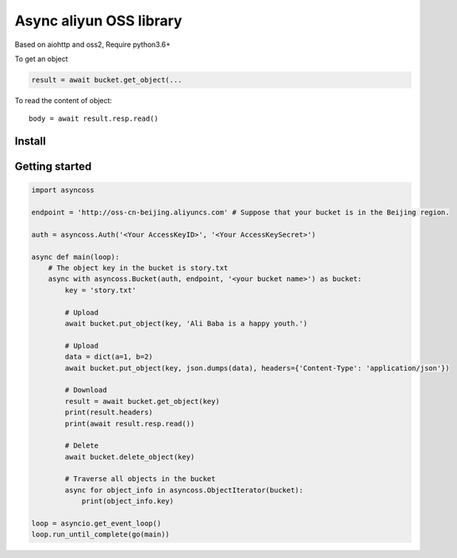 Async aliyun OSS library
=========================

Based on aiohttp and oss2, Require python3.6+

To get an object

.. code-block:: python

    result = await bucket.get_object(...

To read the content of object::

    body = await result.resp.read()


Install
----------------
.. code-block:: shell
    pip install asyncoss


Getting started
----------------

.. code-block:: python

    import asyncoss

    endpoint = 'http://oss-cn-beijing.aliyuncs.com' # Suppose that your bucket is in the Beijing region.

    auth = asyncoss.Auth('<Your AccessKeyID>', '<Your AccessKeySecret>')

    async def main(loop):
        # The object key in the bucket is story.txt
        async with asyncoss.Bucket(auth, endpoint, '<your bucket name>') as bucket:
            key = 'story.txt'

            # Upload
            await bucket.put_object(key, 'Ali Baba is a happy youth.')

            # Upload
            data = dict(a=1, b=2)
            await bucket.put_object(key, json.dumps(data), headers={'Content-Type': 'application/json'})

            # Download
            result = await bucket.get_object(key)
            print(result.headers)
            print(await result.resp.read())

            # Delete
            await bucket.delete_object(key)

            # Traverse all objects in the bucket
            async for object_info in asyncoss.ObjectIterator(bucket):
                print(object_info.key)

    loop = asyncio.get_event_loop()
    loop.run_until_complete(go(main))
